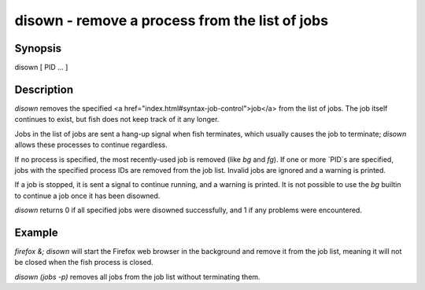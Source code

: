 disown - remove a process from the list of jobs
==========================================

Synopsis
--------

disown [ PID ... ]


Description
------------

`disown` removes the specified <a href="index.html#syntax-job-control">job</a> from the list of jobs. The job itself continues to exist, but fish does not keep track of it any longer.

Jobs in the list of jobs are sent a hang-up signal when fish terminates, which usually causes the job to terminate; `disown` allows these processes to continue regardless.

If no process is specified, the most recently-used job is removed (like `bg` and `fg`).  If one or more `PID`s are specified, jobs with the specified process IDs are removed from the job list. Invalid jobs are ignored and a warning is printed.

If a job is stopped, it is sent a signal to continue running, and a warning is printed. It is not possible to use the `bg` builtin to continue a job once it has been disowned.

`disown` returns 0 if all specified jobs were disowned successfully, and 1 if any problems were encountered.

Example
------------

`firefox &; disown` will start the Firefox web browser in the background and remove it from the job list, meaning it will not be closed when the fish process is closed.

`disown (jobs -p)` removes all jobs from the job list without terminating them.
